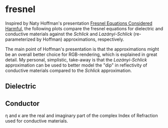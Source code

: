 * fresnel

Inspired by Naty Hoffman's presentation [[http://renderwonk.com/publications/mam2019/naty_mam2019.pdf][Fresnel Equations Considered Harmful]], the following plots compare the fresnel equations for dielectric and conductive materials against the /Schlick/ and /Lazányi-Schlick/ (re-parameterized by Hoffman) approximations, respectively.

The main point of Hoffman's presentation is that the approximations might be an overall better choice for RGB-rendering, which is explained in great detail. My personal, simplistic, take-away is that the /Lazányi-Schlick/ approximation can be used to better model the "dip" in reflectivity of conductive materials compared to the /Schlick/ approximation.

** Dielectric
[[file:schlick_dielectric.png]]

** Conductor
[[file:schlick_conductor.png]]

η and κ are the real and imaginary part of the complex Index of Refraction used for conductive materials. 
